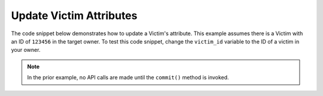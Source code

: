 Update Victim Attributes
""""""""""""""""""""""""

The code snippet below demonstrates how to update a Victim's attribute. This example assumes there is a Victim with an ID of ``123456`` in the target owner. To test this code snippet, change the ``victim_id`` variable to the ID of a victim in your owner.

.. code-block:: python
    :linenos:

    ...

    tc = ThreatConnect(api_access_id, api_secret_key, api_default_org, api_base_url)

    # define the ID of the victim we would like to retrieve
    victim_id = 123456

    # create a victims object
    victims = tc.victims()

    # set a filter to retrieve the victim with the id: 123456
    filter1 = victims.add_filter()
    filter1.add_id(victim_id)

    try:
        victims.retrieve()
    except RuntimeError as e:
        print('Error: {0}'.format(e))
        sys.exit(1)

    for victim in victims:
        print(victim.name)

        # load the victim's attributes
        victim.load_attributes()

        # iterate through the victim's attributes
        for attribute in victim.attributes:
            print(attribute.id)

            # if the current attribute is a description attribute, update the value of the description
            if attribute.type == "Description":
                victim.update_attribute(attribute.id, 'Updated Description')

        # commit the changes
        victim.commit()

.. note:: In the prior example, no API calls are made until the ``commit()`` method is invoked.
